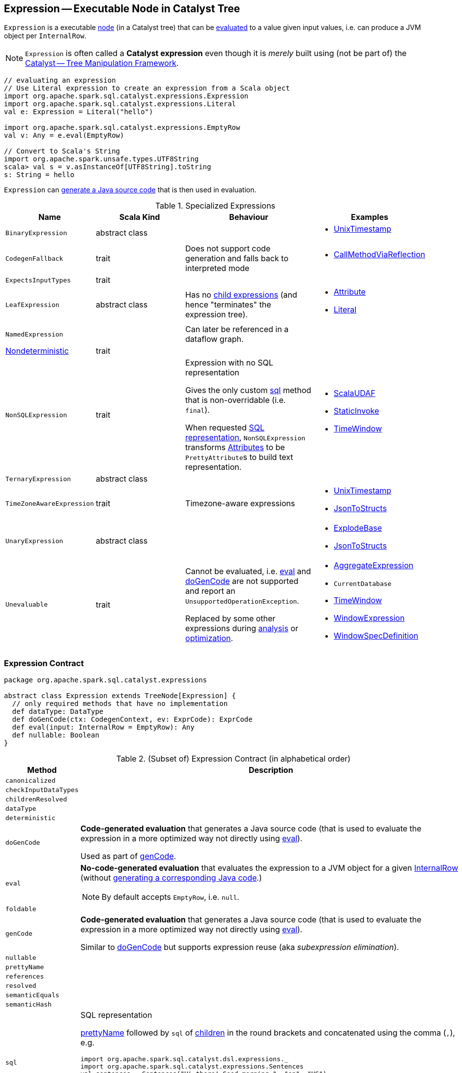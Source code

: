 == [[Expression]] Expression -- Executable Node in Catalyst Tree

`Expression` is a executable link:spark-sql-catalyst-TreeNode.adoc[node] (in a Catalyst tree) that can be <<eval, evaluated>> to a value given input values, i.e. can produce a JVM object per `InternalRow`.

NOTE: `Expression` is often called a *Catalyst expression* even though it is _merely_ built using (not be part of) the link:spark-sql-catalyst.adoc[Catalyst -- Tree Manipulation Framework].

[source, scala]
----
// evaluating an expression
// Use Literal expression to create an expression from a Scala object
import org.apache.spark.sql.catalyst.expressions.Expression
import org.apache.spark.sql.catalyst.expressions.Literal
val e: Expression = Literal("hello")

import org.apache.spark.sql.catalyst.expressions.EmptyRow
val v: Any = e.eval(EmptyRow)

// Convert to Scala's String
import org.apache.spark.unsafe.types.UTF8String
scala> val s = v.asInstanceOf[UTF8String].toString
s: String = hello
----

`Expression` can <<genCode, generate a Java source code>> that is then used in evaluation.

[[specialized-expressions]]
.Specialized Expressions
[cols="1,2,2,1",options="header",width="100%"]
|===
| Name
| Scala Kind
| Behaviour
| Examples

| [[BinaryExpression]] `BinaryExpression`
| abstract class
|
a|

* link:spark-sql-Expression-UnixTimestamp.adoc[UnixTimestamp]

| [[CodegenFallback]] `CodegenFallback`
| trait
| Does not support code generation and falls back to interpreted mode
a|

* link:spark-sql-Expression-CallMethodViaReflection.adoc[CallMethodViaReflection]

| [[ExpectsInputTypes]] `ExpectsInputTypes`
| trait
|
|

| [[LeafExpression]] `LeafExpression`
| abstract class
| Has no link:spark-sql-catalyst-TreeNode.adoc#children[child expressions] (and hence "terminates" the expression tree).
a|

* link:spark-sql-Expression-Attribute.adoc[Attribute]
* link:spark-sql-Expression-Literal.adoc[Literal]

| [[NamedExpression]] `NamedExpression`
|
| Can later be referenced in a dataflow graph.
|

| <<Nondeterministic, Nondeterministic>>
| trait
|
|

| [[NonSQLExpression]] `NonSQLExpression`
| trait
| Expression with no SQL representation

Gives the only custom <<sql, sql>> method that is non-overridable (i.e. `final`).

When requested <<sql, SQL representation>>, `NonSQLExpression` transforms link:spark-sql-Expression-Attribute.adoc[Attributes] to be ``PrettyAttribute``s to build text representation.
a|

* link:spark-sql-Expression-ImperativeAggregate-ScalaUDAF.adoc[ScalaUDAF]
* link:spark-sql-Expression-StaticInvoke.adoc[StaticInvoke]
* link:spark-sql-Expression-TimeWindow.adoc[TimeWindow]

| [[TernaryExpression]] `TernaryExpression`
| abstract class
|
|

| [[TimeZoneAwareExpression]] `TimeZoneAwareExpression`
| trait
| Timezone-aware expressions
a|

* link:spark-sql-Expression-UnixTimestamp.adoc[UnixTimestamp]
* link:spark-sql-Expression-JsonToStructs.adoc[JsonToStructs]

| [[UnaryExpression]] `UnaryExpression`
| abstract class
|
a|

* link:spark-sql-Expression-Generator.adoc#ExplodeBase[ExplodeBase]
* link:spark-sql-Expression-JsonToStructs.adoc[JsonToStructs]

| [[Unevaluable]] `Unevaluable`
| trait
| Cannot be evaluated, i.e. <<eval, eval>> and <<doGenCode, doGenCode>> are not supported and report an `UnsupportedOperationException`.

Replaced by some other expressions during link:spark-sql-Analyzer.adoc[analysis] or link:spark-sql-Optimizer.adoc[optimization].

a|

* link:spark-sql-Expression-AggregateExpression.adoc[AggregateExpression]
* `CurrentDatabase`
* link:spark-sql-Expression-TimeWindow.adoc[TimeWindow]
* link:spark-sql-Expression-WindowExpression.adoc[WindowExpression]
* link:spark-sql-Expression-WindowSpecDefinition.adoc[WindowSpecDefinition]
|===

=== [[contract]] Expression Contract

[source, scala]
----
package org.apache.spark.sql.catalyst.expressions

abstract class Expression extends TreeNode[Expression] {
  // only required methods that have no implementation
  def dataType: DataType
  def doGenCode(ctx: CodegenContext, ev: ExprCode): ExprCode
  def eval(input: InternalRow = EmptyRow): Any
  def nullable: Boolean
}
----

.(Subset of) Expression Contract (in alphabetical order)
[cols="1,2",options="header",width="100%"]
|===
| Method
| Description

| [[canonicalized]] `canonicalized`
|

| [[checkInputDataTypes]] `checkInputDataTypes`
|

| [[childrenResolved]] `childrenResolved`
|

| [[dataType]] `dataType`
|

| [[deterministic]] `deterministic`
|

| [[doGenCode]] `doGenCode`
| *Code-generated evaluation* that generates a Java source code (that is used to evaluate the expression in a more optimized way not directly using <<eval, eval>>).

Used as part of <<genCode, genCode>>.

| [[eval]] `eval`
a| *No-code-generated evaluation* that evaluates the expression to a JVM object for a given link:spark-sql-InternalRow.adoc[InternalRow] (without <<genCode, generating a corresponding Java code>>.)

NOTE: By default accepts `EmptyRow`, i.e. `null`.

| [[foldable]] `foldable`
|

| [[genCode]] `genCode`
| *Code-generated evaluation* that generates a Java source code (that is used to evaluate the expression in a more optimized way not directly using <<eval, eval>>).

Similar to <<doGenCode, doGenCode>> but supports expression reuse (aka _subexpression elimination_).

| [[nullable]] `nullable`
|

| [[prettyName]] `prettyName`
|

| [[references]] `references`
|

| [[resolved]] `resolved`
|

| [[semanticEquals]] `semanticEquals`
|

| [[semanticHash]] `semanticHash`
|

| [[sql]] `sql`
a| SQL representation

<<prettyName, prettyName>> followed by `sql` of link:spark-sql-catalyst-TreeNode.adoc#children[children] in the round brackets and concatenated using the comma (`,`), e.g.

```
import org.apache.spark.sql.catalyst.dsl.expressions._
import org.apache.spark.sql.catalyst.expressions.Sentences
val sentences = Sentences("Hi there! Good morning.", "en", "US")

import org.apache.spark.sql.catalyst.expressions.Expression
val expr: Expression = count("*") === 5 && count(sentences) === 5
scala> expr.sql
res0: String = ((count('*') = 5) AND (count(sentences('Hi there! Good morning.', 'en', 'US')) = 5))
```
|===

=== [[Nondeterministic]] `Nondeterministic` Expression

`Nondeterministic` expressions are non-deterministic and non-<<foldable, foldable>>, i.e. `deterministic` and `foldable` properties are disabled (i.e. `false`). They require explicit initialization before evaluation.

`Nondeterministic` expressions have two additional methods:

1. `initInternal` for internal initialization (called before `eval`)
2. `evalInternal` to ``eval``uate a link:spark-sql-InternalRow.adoc[InternalRow] into a JVM object.

NOTE: `Nondeterministic` is a Scala trait.

`Nondeterministic` expressions have the additional `initialized` flag that is enabled (i.e. `true`) after the other additional `initInternal` method has been called.

Examples of `Nondeterministic` expressions are `InputFileName`, `MonotonicallyIncreasingID`, `SparkPartitionID` functions and the abstract `RDG` (that is the base for `Rand` and `Randn` functions).

NOTE: `Nondeterministic` expressions are the target of `PullOutNondeterministic` logical plan rule.
